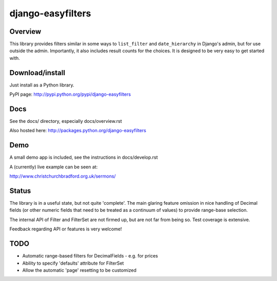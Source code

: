 ==================
django-easyfilters
==================

Overview
========

This library provides filters similar in some ways to ``list_filter`` and
``date_hierarchy`` in Django's admin, but for use outside the
admin. Importantly, it also includes result counts for the choices. It is
designed to be very easy to get started with.

Download/install
================
Just install as a Python library.

PyPI page: http://pypi.python.org/pypi/django-easyfilters

Docs
====

See the docs/ directory, especially docs/overview.rst

Also hosted here: http://packages.python.org/django-easyfilters

Demo
====

A small demo app is included, see the instructions in docs/develop.rst

A (currently) live example can be seen at:

http://www.christchurchbradford.org.uk/sermons/

Status
======

The library is in a useful state, but not quite 'complete'. The main glaring
feature omission in nice handling of Decimal fields (or other numeric fields that need
to be treated as a continuum of values) to provide range-base selection.

The internal API of Filter and FilterSet are not firmed up, but are not far from
being so. Test coverage is extensive.

Feedback regarding API or features is very welcome!

TODO
====

* Automatic range-based filters for DecimalFields - e.g. for prices
* Ability to specify 'defaults' attribute for FilterSet
* Allow the automatic 'page' resetting to be customized

